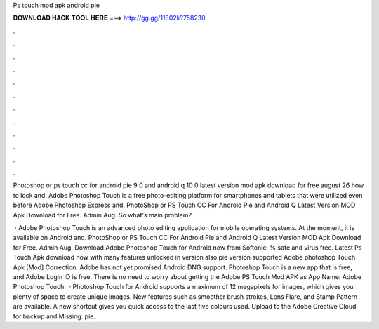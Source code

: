 Ps touch mod apk android pie



𝐃𝐎𝐖𝐍𝐋𝐎𝐀𝐃 𝐇𝐀𝐂𝐊 𝐓𝐎𝐎𝐋 𝐇𝐄𝐑𝐄 ===> http://gg.gg/11802k?758230



.



.



.



.



.



.



.



.



.



.



.



.

Photoshop or ps touch cc for android pie 9 0 and android q 10 0 latest version mod apk download for free august 26 how to lock and. Adobe Photoshop Touch is a free photo-editing platform for smartphones and tablets that were utilized even before Adobe Photoshop Express and. PhotoShop or PS Touch CC For Android Pie and Android Q Latest Version MOD Apk Download for Free. Admin Aug. So what's main problem?

 · Adobe Photoshop Touch is an advanced photo editing application for mobile operating systems. At the moment, it is available on Android and. PhotoShop or PS Touch CC For Android Pie and Android Q Latest Version MOD Apk Download for Free. Admin Aug. Download Adobe Photoshop Touch for Android now from Softonic: % safe and virus free. Latest Ps Touch Apk download now with many features unlocked in version also pie version supported Adobe photoshop Touch Apk [Mod] Correction: Adobe has not yet promised Android DNG support. Photoshop Touch is a new app that is free, and Adobe Login ID is free. There is no need to worry about getting the Adobe PS Touch Mod APK as App Name: Adobe Photoshop Touch.  · Photoshop Touch for Android supports a maximum of 12 megapixels for images, which gives you plenty of space to create unique images. New features such as smoother brush strokes, Lens Flare, and Stamp Pattern are available. A new shortcut gives you quick access to the last five colours used. Upload to the Adobe Creative Cloud for backup and Missing: pie.
